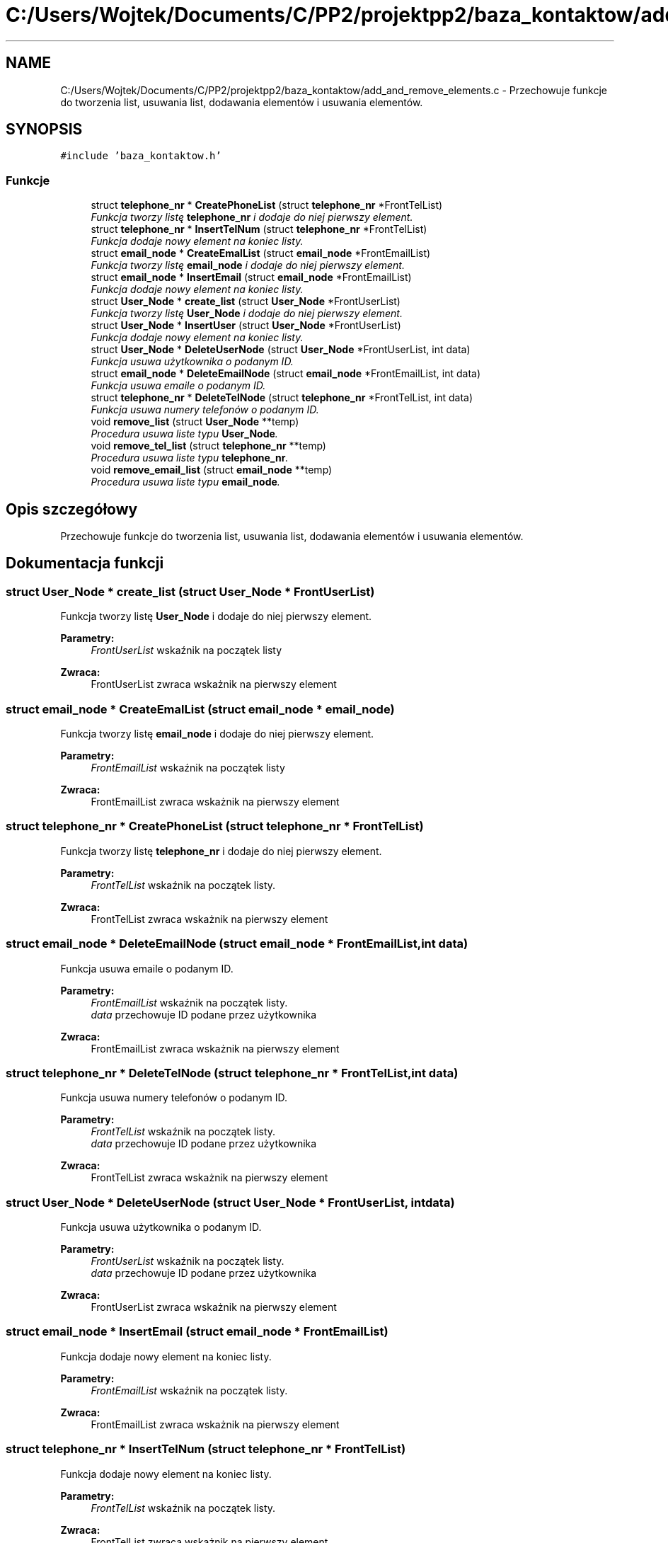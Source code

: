 .TH "C:/Users/Wojtek/Documents/C/PP2/projektpp2/baza_kontaktow/add_and_remove_elements.c" 3 "Pn, 30 maj 2016" "Version 1.0" "Baza_Kontaktów" \" -*- nroff -*-
.ad l
.nh
.SH NAME
C:/Users/Wojtek/Documents/C/PP2/projektpp2/baza_kontaktow/add_and_remove_elements.c \- Przechowuje funkcje do tworzenia list, usuwania list, dodawania elementów i usuwania elementów\&.  

.SH SYNOPSIS
.br
.PP
\fC#include 'baza_kontaktow\&.h'\fP
.br

.SS "Funkcje"

.in +1c
.ti -1c
.RI "struct \fBtelephone_nr\fP * \fBCreatePhoneList\fP (struct \fBtelephone_nr\fP *FrontTelList)"
.br
.RI "\fIFunkcja tworzy listę \fBtelephone_nr\fP i dodaje do niej pierwszy element\&. \fP"
.ti -1c
.RI "struct \fBtelephone_nr\fP * \fBInsertTelNum\fP (struct \fBtelephone_nr\fP *FrontTelList)"
.br
.RI "\fIFunkcja dodaje nowy element na koniec listy\&. \fP"
.ti -1c
.RI "struct \fBemail_node\fP * \fBCreateEmalList\fP (struct \fBemail_node\fP *FrontEmailList)"
.br
.RI "\fIFunkcja tworzy listę \fBemail_node\fP i dodaje do niej pierwszy element\&. \fP"
.ti -1c
.RI "struct \fBemail_node\fP * \fBInsertEmail\fP (struct \fBemail_node\fP *FrontEmailList)"
.br
.RI "\fIFunkcja dodaje nowy element na koniec listy\&. \fP"
.ti -1c
.RI "struct \fBUser_Node\fP * \fBcreate_list\fP (struct \fBUser_Node\fP *FrontUserList)"
.br
.RI "\fIFunkcja tworzy listę \fBUser_Node\fP i dodaje do niej pierwszy element\&. \fP"
.ti -1c
.RI "struct \fBUser_Node\fP * \fBInsertUser\fP (struct \fBUser_Node\fP *FrontUserList)"
.br
.RI "\fIFunkcja dodaje nowy element na koniec listy\&. \fP"
.ti -1c
.RI "struct \fBUser_Node\fP * \fBDeleteUserNode\fP (struct \fBUser_Node\fP *FrontUserList, int data)"
.br
.RI "\fIFunkcja usuwa użytkownika o podanym ID\&. \fP"
.ti -1c
.RI "struct \fBemail_node\fP * \fBDeleteEmailNode\fP (struct \fBemail_node\fP *FrontEmailList, int data)"
.br
.RI "\fIFunkcja usuwa emaile o podanym ID\&. \fP"
.ti -1c
.RI "struct \fBtelephone_nr\fP * \fBDeleteTelNode\fP (struct \fBtelephone_nr\fP *FrontTelList, int data)"
.br
.RI "\fIFunkcja usuwa numery telefonów o podanym ID\&. \fP"
.ti -1c
.RI "void \fBremove_list\fP (struct \fBUser_Node\fP **temp)"
.br
.RI "\fIProcedura usuwa liste typu \fBUser_Node\fP\&. \fP"
.ti -1c
.RI "void \fBremove_tel_list\fP (struct \fBtelephone_nr\fP **temp)"
.br
.RI "\fIProcedura usuwa liste typu \fBtelephone_nr\fP\&. \fP"
.ti -1c
.RI "void \fBremove_email_list\fP (struct \fBemail_node\fP **temp)"
.br
.RI "\fIProcedura usuwa liste typu \fBemail_node\fP\&. \fP"
.in -1c
.SH "Opis szczegółowy"
.PP 
Przechowuje funkcje do tworzenia list, usuwania list, dodawania elementów i usuwania elementów\&. 


.SH "Dokumentacja funkcji"
.PP 
.SS "struct \fBUser_Node\fP * create_list (struct \fBUser_Node\fP * FrontUserList)"

.PP
Funkcja tworzy listę \fBUser_Node\fP i dodaje do niej pierwszy element\&. 
.PP
\fBParametry:\fP
.RS 4
\fIFrontUserList\fP wskaźnik na początek listy 
.RE
.PP
\fBZwraca:\fP
.RS 4
FrontUserList zwraca wskażnik na pierwszy element 
.RE
.PP

.SS "struct \fBemail_node\fP * CreateEmalList (struct \fBemail_node\fP * email_node)"

.PP
Funkcja tworzy listę \fBemail_node\fP i dodaje do niej pierwszy element\&. 
.PP
\fBParametry:\fP
.RS 4
\fIFrontEmailList\fP wskaźnik na początek listy 
.RE
.PP
\fBZwraca:\fP
.RS 4
FrontEmailList zwraca wskażnik na pierwszy element 
.RE
.PP

.SS "struct \fBtelephone_nr\fP * CreatePhoneList (struct \fBtelephone_nr\fP * FrontTelList)"

.PP
Funkcja tworzy listę \fBtelephone_nr\fP i dodaje do niej pierwszy element\&. 
.PP
\fBParametry:\fP
.RS 4
\fIFrontTelList\fP wskaźnik na początek listy\&. 
.RE
.PP
\fBZwraca:\fP
.RS 4
FrontTelList zwraca wskażnik na pierwszy element 
.RE
.PP

.SS "struct \fBemail_node\fP * DeleteEmailNode (struct \fBemail_node\fP * FrontEmailList, int data)"

.PP
Funkcja usuwa emaile o podanym ID\&. 
.PP
\fBParametry:\fP
.RS 4
\fIFrontEmailList\fP wskaźnik na początek listy\&. 
.br
\fIdata\fP przechowuje ID podane przez użytkownika 
.RE
.PP
\fBZwraca:\fP
.RS 4
FrontEmailList zwraca wskażnik na pierwszy element 
.RE
.PP

.SS "struct \fBtelephone_nr\fP * DeleteTelNode (struct \fBtelephone_nr\fP * FrontTelList, int data)"

.PP
Funkcja usuwa numery telefonów o podanym ID\&. 
.PP
\fBParametry:\fP
.RS 4
\fIFrontTelList\fP wskaźnik na początek listy\&. 
.br
\fIdata\fP przechowuje ID podane przez użytkownika 
.RE
.PP
\fBZwraca:\fP
.RS 4
FrontTelList zwraca wskażnik na pierwszy element 
.RE
.PP

.SS "struct \fBUser_Node\fP * DeleteUserNode (struct \fBUser_Node\fP * FrontUserList, int data)"

.PP
Funkcja usuwa użytkownika o podanym ID\&. 
.PP
\fBParametry:\fP
.RS 4
\fIFrontUserList\fP wskaźnik na początek listy\&. 
.br
\fIdata\fP przechowuje ID podane przez użytkownika 
.RE
.PP
\fBZwraca:\fP
.RS 4
FrontUserList zwraca wskażnik na pierwszy element 
.RE
.PP

.SS "struct \fBemail_node\fP * InsertEmail (struct \fBemail_node\fP * FrontEmailList)"

.PP
Funkcja dodaje nowy element na koniec listy\&. 
.PP
\fBParametry:\fP
.RS 4
\fIFrontEmailList\fP wskaźnik na początek listy\&. 
.RE
.PP
\fBZwraca:\fP
.RS 4
FrontEmailList zwraca wskażnik na pierwszy element 
.RE
.PP

.SS "struct \fBtelephone_nr\fP * InsertTelNum (struct \fBtelephone_nr\fP * FrontTelList)"

.PP
Funkcja dodaje nowy element na koniec listy\&. 
.PP
\fBParametry:\fP
.RS 4
\fIFrontTelList\fP wskaźnik na początek listy\&. 
.RE
.PP
\fBZwraca:\fP
.RS 4
FrontTelList zwraca wskażnik na pierwszy element 
.RE
.PP

.SS "struct \fBUser_Node\fP * InsertUser (struct \fBUser_Node\fP * FrontUserList)"

.PP
Funkcja dodaje nowy element na koniec listy\&. 
.PP
\fBParametry:\fP
.RS 4
\fIFrontUserList\fP wskaźnik na początek listy\&. 
.RE
.PP
\fBZwraca:\fP
.RS 4
FrontUserList zwraca wskażnik na pierwszy element 
.RE
.PP

.SS "void remove_email_list (struct \fBemail_node\fP ** temp)"

.PP
Procedura usuwa liste typu \fBemail_node\fP\&. 
.PP
\fBParametry:\fP
.RS 4
\fItemp\fP podwójny wskaźnik na początek listy \&. 
.RE
.PP

.SS "void remove_list (struct \fBUser_Node\fP ** temp)"

.PP
Procedura usuwa liste typu \fBUser_Node\fP\&. 
.PP
\fBParametry:\fP
.RS 4
\fItemp\fP podwójny wskaźnik na początek listy\&. 
.RE
.PP

.SS "void remove_tel_list (struct \fBtelephone_nr\fP ** temp)"

.PP
Procedura usuwa liste typu \fBtelephone_nr\fP\&. 
.PP
\fBParametry:\fP
.RS 4
\fItemp\fP podwójny wskaźnik na początek listy\&. 
.RE
.PP

.SH "Autor"
.PP 
Wygenerowano automatycznie z kodu źródłowego programem Doxygen dla Baza_Kontaktów\&.
